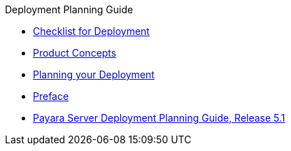 .Deployment Planning Guide
* xref:checklist.adoc[Checklist for Deployment]
* xref:concepts.adoc[Product Concepts]
* xref:planning.adoc[Planning your Deployment]
* xref:preface.adoc[Preface]
* xref:title.adoc[Payara Server Deployment Planning Guide, Release 5.1]
